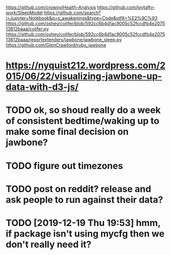 https://github.com/crowoy/Health-Analysis
https://github.com/joytafty-work/SleepModel
https://github.com/search?l=Jupyter+Notebook&q=s_awakenings&type=Code&utf8=%E2%9C%93
https://github.com/oshev/colifer/blob/592cc6b4d1ac9005c52fccdfb4e207513812baaa/colifer.py
https://github.com/oshev/colifer/blob/592cc6b4d1ac9005c52fccdfb4e207513812baaa/reportextenders/jawbone/jawbone_sleep.py
https://github.com/GlenCrawford/ruby_jawbone

* https://nyquist212.wordpress.com/2015/06/22/visualizing-jawbone-up-data-with-d3-js/


* TODO ok, so shoud really do a week of consistent bedtime/waking up to make some final decision on jawbone?

* TODO figure out timezones
* TODO post on reddit? release and ask people to run against their data?

  
* TODO [2019-12-19 Thu 19:53] hmm, if package isn't using mycfg then we don't really need it?
